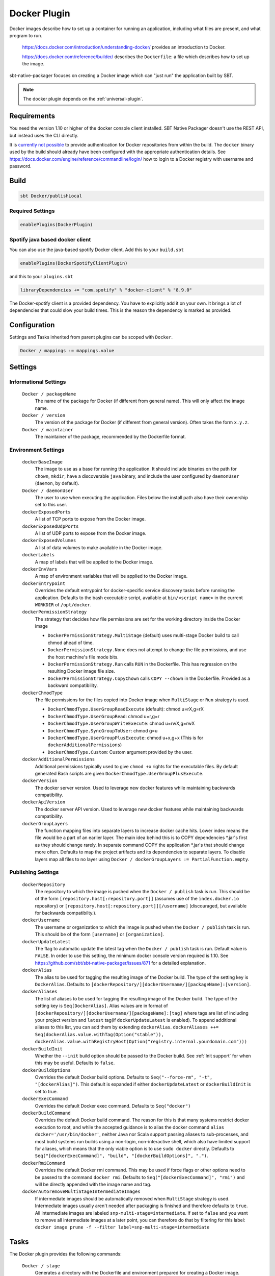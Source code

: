 .. _docker-plugin:

Docker Plugin
=============

Docker images describe how to set up a container for running an application, including what files are present, and what program to run.

  https://docs.docker.com/introduction/understanding-docker/ provides an introduction to Docker.

  https://docs.docker.com/reference/builder/ describes the ``Dockerfile``: a file which describes how to set up the image.

sbt-native-packager focuses on creating a Docker image which can "just run" the application built by SBT.

.. note:: The docker plugin depends on the :ref:`universal-plugin`.

Requirements
------------

You need the version 1.10 or higher of the docker console client installed.
SBT Native Packager doesn't use the REST API, but instead uses the CLI directly.

It is `currently not possible <https://github.com/sbt/sbt-native-packager/issues/654>`_ to provide authentication
for Docker repositories from within the build. The ``docker`` binary used by the build should already have been configured
with the appropriate authentication details. See https://docs.docker.com/engine/reference/commandline/login/ how to login
to a Docker registry with username and password.


Build
-----

.. code-block:: bash

  sbt Docker/publishLocal


Required Settings
~~~~~~~~~~~~~~~~~

.. code-block:: scala

  enablePlugins(DockerPlugin)

Spotify java based docker client
~~~~~~~~~~~~~~~~~~~~~~~~~~~~~~~~

You can also use the java-based spotify Docker client. Add this to your ``build.sbt``


.. code-block:: scala

  enablePlugins(DockerSpotifyClientPlugin)


and this to your ``plugins.sbt``

.. code-block:: scala

  libraryDependencies += "com.spotify" % "docker-client" % "8.9.0"

The Docker-spotify client is a provided dependency. You have to explicitly add it on your own. It brings a lot of dependencies
that could slow your build times. This is the reason the dependency is marked as provided.



Configuration
-------------

Settings and Tasks inherited from parent plugins can be scoped with ``Docker``.

.. code-block:: scala

  Docker / mappings := mappings.value


Settings
--------


Informational Settings
~~~~~~~~~~~~~~~~~~~~~~


  ``Docker / packageName``
    The name of the package for Docker (if different from general name).
    This will only affect the image name.

  ``Docker / version``
    The version of the package for Docker (if different from general version).  Often takes the form ``x.y.z``.

  ``Docker / maintainer``
    The maintainer of the package, recommended by the Dockerfile format.

Environment Settings
~~~~~~~~~~~~~~~~~~~~

  ``dockerBaseImage``
    The image to use as a base for running the application. It should include binaries on the path for ``chown``, ``mkdir``, have a discoverable ``java`` binary, and include the user configured by ``daemonUser`` (``daemon``, by default).

  ``Docker / daemonUser``
    The user to use when executing the application. Files below the install path also have their ownership set to this user.

  ``dockerExposedPorts``
    A list of TCP ports to expose from the Docker image.

  ``dockerExposedUdpPorts``
    A list of UDP ports to expose from the Docker image.

  ``dockerExposedVolumes``
    A list of data volumes to make available in the Docker image.

  ``dockerLabels``
    A map of labels that will be applied to the Docker image.

  ``dockerEnvVars``
    A map of environment variables that will be applied to the Docker image.

  ``dockerEntrypoint``
    Overrides the default entrypoint for docker-specific service discovery tasks before running the application.
    Defaults to the bash executable script, available at ``bin/<script name>`` in the current ``WORKDIR`` of ``/opt/docker``.

  ``dockerPermissionStrategy``
    The strategy that decides how file permissions are set for the working directory inside the Docker image

    * ``DockerPermissionStrategy.MultiStage`` (default) uses multi-stage Docker build to call chmod ahead of time.
    * ``DockerPermissionStrategy.None`` does not attempt to change the file permissions, and use the host machine's file mode bits.
    * ``DockerPermissionStrategy.Run`` calls ``RUN`` in the Dockerfile. This has regression on the resulting Docker image file size.
    * ``DockerPermissionStrategy.CopyChown`` calls ``COPY --chown`` in the Dockerfile. Provided as a backward compatibility.

  ``dockerChmodType``
    The file permissions for the files copied into Docker image when ``MultiStage`` or ``Run`` strategy is used.

    * ``DockerChmodType.UserGroupReadExecute`` (default): chmod u=rX,g=rX
    * ``DockerChmodType.UserGroupRead``: chmod u=r,g=r
    * ``DockerChmodType.UserGroupWriteExecute``: chmod u=rwX,g=rwX
    * ``DockerChmodType.SyncGroupToUser``: chmod g=u
    * ``DockerChmodType.UserGroupPlusExecute``: chmod u+x,g+x (This is for ``dockerAdditionalPermissions``)
    * ``DockerChmodType.Custom``: Custom argument provided by the user.

  ``dockerAdditionalPermissions``
    Additional permissions typically used to give ``chmod +x`` rights for the executable files. By default generated Bash scripts are given ``DockerChmodType.UserGroupPlusExecute``.

  ``dockerVersion``
    The docker server version. Used to leverage new docker features while maintaining backwards compatibility.

  ``dockerApiVersion``
    The docker server API version. Used to leverage new docker features while maintaining backwards compatibility.

  ``dockerGroupLayers``
    The function mapping files into separate layers to increase docker cache hits.
    Lower index means the file would be a part of an earlier layer.
    The main idea behind this is to COPY dependencies *.jar's first as they should change rarely.
    In separate command COPY the application *.jar's that should change more often.
    Defaults to map the project artifacts and its dependencies to separate layers.
    To disable layers map all files to no layer using ``Docker / dockerGroupLayers := PartialFunction.empty``.

Publishing Settings
~~~~~~~~~~~~~~~~~~~

  ``dockerRepository``
    The repository to which the image is pushed when the ``Docker / publish`` task is run. This should be of the form  ``[repository.host[:repository.port]]`` (assumes use of the ``index.docker.io`` repository) or ``[repository.host[:repository.port]][/username]`` (discouraged, but available for backwards compatibilty.).

  ``dockerUsername``
    The username or organization to which the image is pushed when the ``Docker / publish`` task is run. This should be of the form ``[username]`` or ``[organization]``.

  ``dockerUpdateLatest``
    The flag to automatic update the latest tag when the ``Docker / publish`` task is run. Default value is ``FALSE``.  In order to use this setting, the minimum docker console version required is 1.10. See https://github.com/sbt/sbt-native-packager/issues/871 for a detailed explanation.

  ``dockerAlias``
    The alias to be used for tagging the resulting image of the Docker build.
    The type of the setting key is ``DockerAlias``.
    Defaults to ``[dockerRepository/][dockerUsername/][packageName]:[version]``.

  ``dockerAliases``
    The list of aliases to be used for tagging the resulting image of the Docker build.
    The type of the setting key is ``Seq[DockerAlias]``.
    Alias values are in format of ``[dockerRepository/][dockerUsername/][packageName]:[tag]`` where tags are list of including your project version and ``latest`` tag(if ``dockerUpdateLatest`` is enabled).
    To append additional aliases to this list, you can add them by extending ``dockerAlias``.
    ``dockerAliases ++= Seq(dockerAlias.value.withTag(Option("stable")), dockerAlias.value.withRegistryHost(Option("registry.internal.yourdomain.com")))``

  ``dockerBuildInit``
    Whether the ``--init`` build option should be passed to the Docker build. See :ref:`Init support` for when this may be useful.
    Defaults to ``false``.

  ``dockerBuildOptions``
    Overrides the default Docker build options.
    Defaults to ``Seq("--force-rm", "-t", "[dockerAlias]")``. This default is expanded if either ``dockerUpdateLatest`` or ``dockerBuildInit`` is set to true.

  ``dockerExecCommand``
    Overrides the default Docker exec command.
    Defaults to ``Seq("docker")``

  ``dockerBuildCommand``
    Overrides the default Docker build command. The reason for this is that many systems restrict docker execution to root, and while the accepted guidance is to alias the docker command ``alias docker='/usr/bin/docker'``, neither Java nor Scala support passing aliases to sub-processes, and most build systems run builds using a non-login, non-interactive shell, which also have limited support for aliases, which means that the only viable option is to use ``sudo docker`` directly.
    Defaults to ``Seq("[dockerExecCommand]", "build", "[dockerBuildOptions]", ".")``.

  ``dockerRmiCommand``
    Overrides the default Docker rmi command. This may be used if force flags or other options need to be passed to the command ``docker rmi``.
    Defaults to ``Seq("[dockerExecCommand]", "rmi")`` and will be directly appended with the image name and tag.

  ``dockerAutoremoveMultiStageIntermediateImages``
    If intermediate images should be automatically removed when ``MultiStage`` strategy is used.
    Intermediate images usually aren't needed after packaging is finished and therefore defaults to ``true``.
    All intermediate images are labeled ``snp-multi-stage=intermediate``.
    If set to ``false`` and you want to remove all intermediate images at a later point, you can therefore do that by filtering for this label:
    ``docker image prune -f --filter label=snp-multi-stage=intermediate``

Tasks
-----
The Docker plugin provides the following commands:

  ``Docker / stage``
    Generates a directory with the Dockerfile and environment prepared for creating a Docker image.

  ``Docker / publishLocal``
    Builds an image using the local Docker server.

  ``Docker / publish``
    Builds an image using the local Docker server, and pushes it to the configured remote repository.

  ``Docker / clean``
    Removes the built image from the local Docker server.


Customize
---------

There are some predefined settings which you can easily customize. These
settings are explained in some detail in the next sections. If you want to
describe your Dockerfile completely yourself, you can provide your own
`docker commands` as described in `Custom Dockerfile`_.

Docker Image Name and Version
~~~~~~~~~~~~~~~~~~~~~~~~~~~~~

.. code-block:: scala

    Docker / packageName := packageName.value

    Docker / version := version.value

Docker Base Image
~~~~~~~~~~~~~~~~~

.. code-block:: scala

    dockerBaseImage := "openjdk"

Docker Repository
~~~~~~~~~~~~~~~~~

.. code-block:: scala

    dockerRepository := Some("dockeruser")

Docker Image Customization
~~~~~~~~~~~~~~~~~~~~~~~~~~

.. code-block:: scala

    dockerExposedPorts := Seq(9000, 9443)

    dockerExposedVolumes := Seq("/opt/docker/logs")


In order to work properly with `USER daemon` the exposed volumes are first
created (if they do not exist) and then chowned.

Install Location
~~~~~~~~~~~~~~~~
The path to which the application is written can be changed with the location setting.
The files from ``Docker / mappings`` are extracted underneath this directory.

.. code-block:: scala

  Docker / defaultLinuxInstallLocation := "/opt/docker"

Daemon User
~~~~~~~~~~~
By default, sbt Native Packager will create a daemon user named ``demiourgos728``
whose UID is set to ``1001``, and and emit ``USER 1001`` since running as non-root is considered the best practice.

The following can be used to emit ``USER daemon`` instead:

.. code-block:: scala

    Docker / daemonUserUid := None
    Docker / daemonUser    := "daemon"

File Permission
~~~~~~~~~~~~~~~
By default, the working directory inside the Docker image is given read-only file permissions
set using multi-stage Docker build, which requires Docker 17.5 or later (watch out if you're using older Minikube).

If you want to make the working directory writable by the running process, here's the setting:

.. code-block:: scala

    import com.typesafe.sbt.packager.docker.DockerChmodType

    dockerChmodType := DockerChmodType.UserGroupWriteExecute

By default, the shell scripts generated by SBT Native Packager are given ``chmod +x`` rights. Here's the setting to do so for other files:

.. code-block:: scala

    import com.typesafe.sbt.packager.docker.DockerChmodType

    dockerAdditionalPermissions += (DockerChmodType.UserGroupPlusExecute, "/opt/docker/bin/hello")

If you don't want SBT Native Packager to change the file permissions at all here's a strategy you can choose:

.. code-block:: scala

    import com.typesafe.sbt.packager.docker.DockerPermissionStrategy

    dockerPermissionStrategy := DockerPermissionStrategy.None

This will inherit the file mode bits set in your machine. Given that Kubernetes implementations like OpenShift will use an arbitrary user,
remember to set both the user bits and group bits when running ``chmod`` yourself.

Custom Dockerfile
~~~~~~~~~~~~~~~~~

All settings before are used to create a single sequence of docker commands.
You have the option to write all of them on your own, filter or change existing
commands or simply add some.

First of all you should take a look what you docker commands look like.
In your sbt console type

.. code-block:: bash

    > show dockerCommands
    [info] List(Cmd(FROM,openjdk:8), Cmd(LABEL,MAINTAINER=Your Name <y.n@yourcompany.com>), ...)



Remove Commands
~~~~~~~~~~~~~~~

SBT Native Packager adds commands you may not need. For example,
the chowning of a exposed volume:

.. code-block:: scala

  import com.typesafe.sbt.packager.docker._

  // we want to filter the chown command for '/data'
  dockerExposedVolumes += "/data"

  // use filterNot to return all items that do NOT meet the criteria
  dockerCommands := dockerCommands.value.filterNot {

    // ExecCmd is a case class, and args is a varargs variable, so you need to bind it with @
    case ExecCmd("RUN", args @ _*) => args.contains("chown") && args.contains("/data")

    // don't filter the rest; don't filter out anything that doesn't match a pattern
    case cmd                       => false
  }


Add Commands
~~~~~~~~~~~~

Since ``dockerCommands`` is just a ``Sequence``, adding commands is straightforward:

.. code-block:: scala

  import com.typesafe.sbt.packager.docker._

  // use += to add an item to a Sequence
  dockerCommands += Cmd("USER", (Docker / daemonUser).value)

  // use ++= to merge a sequence with an existing sequence
  dockerCommands ++= Seq(
    // setting the run script executable
    ExecCmd("RUN",
      "chmod", "u+x",
       s"${(Docker / defaultLinuxInstallLocation).value}/bin/${executableScriptName.value}"),
    // setting a daemon user
    Cmd("USER", "daemon")
  )


Write from Scratch
~~~~~~~~~~~~~~~~~~

You can simply wipe out all docker commands with

.. code-block:: scala

  dockerCommands := Seq()


Now let's start adding some Docker commands.

.. code-block:: scala

  import com.typesafe.sbt.packager.docker._

  dockerCommands := Seq(
    Cmd("FROM", "openjdk:8"),
    Cmd("LABEL", s"""MAINTAINER="${maintainer.value}""""),
    ExecCmd("CMD", "echo", "Hello, World from Docker")
  )

Busybox/Ash Support
~~~~~~~~~~~~~~~~~~~

Busybox is a popular minimal Docker base image that uses ash_, a much
more limited shell than bash.  By default, the Java archetype (:ref:`java-app-plugin`) generates two files for shell
support: a ``bash`` file, and a Windows ``.bat`` file.  If you build a Docker image for Busybox using the defaults, the
generated bash launch script will likely not work.

.. _ash: https://en.wikipedia.org/wiki/Almquist_shell

To handle this, you can use *AshScriptPlugin*, an ash-compatible archetype that is derived from the :ref:`java-app-plugin` archetype.
.  Enable this by including:

.. code-block:: scala

  enablePlugins(AshScriptPlugin)

With this plugin enabled an ash-compatible launch script will be generated in your Docker image.

Just like for :ref:`java-app-plugin`, you have the option of overriding the default script by supplying
your own ``src/templates/ash-template`` file.  When overriding the file don't forget to include
``${{template_declares}}`` somewhere to populate ``$app_classpath $app_mainclass`` from your sbt project.
You'll likely need these to launch your program.

Init support
~~~~~~~~~~~~

By default, Java will run with PID 1 when you run your docker container. The JVM behaves differently when its PID is 1
compared to other PIDs, most notably, it doesn't respond to some signals. These include the signals usually used to
instruct a Java process to dump its threads or its heap. If you want to be able to debug a running Java container, the
inability to take thread or heap dumps can be a problem.

Docker has a convenient solution to this, it can configure a separate init process for you. This process will start
your Java process, and it will also do some other useful things that init processes are meant to do like cleaning up
orphaned processes in the container. But most importantly it will ensure that your Java process is not PID 1, which
will in turn ensure that your Java process is able to respond to signals for debugging. The command docker uses is
`tini <https://github.com/krallin/tini>`_, which as its name suggests, is tiny, only 23kb in size.

To tell docker to configure a separate init process using tini, set the `dockerBuildInit` setting to `true`:

.. code-block:: scala

  dockerBuildInit := true
